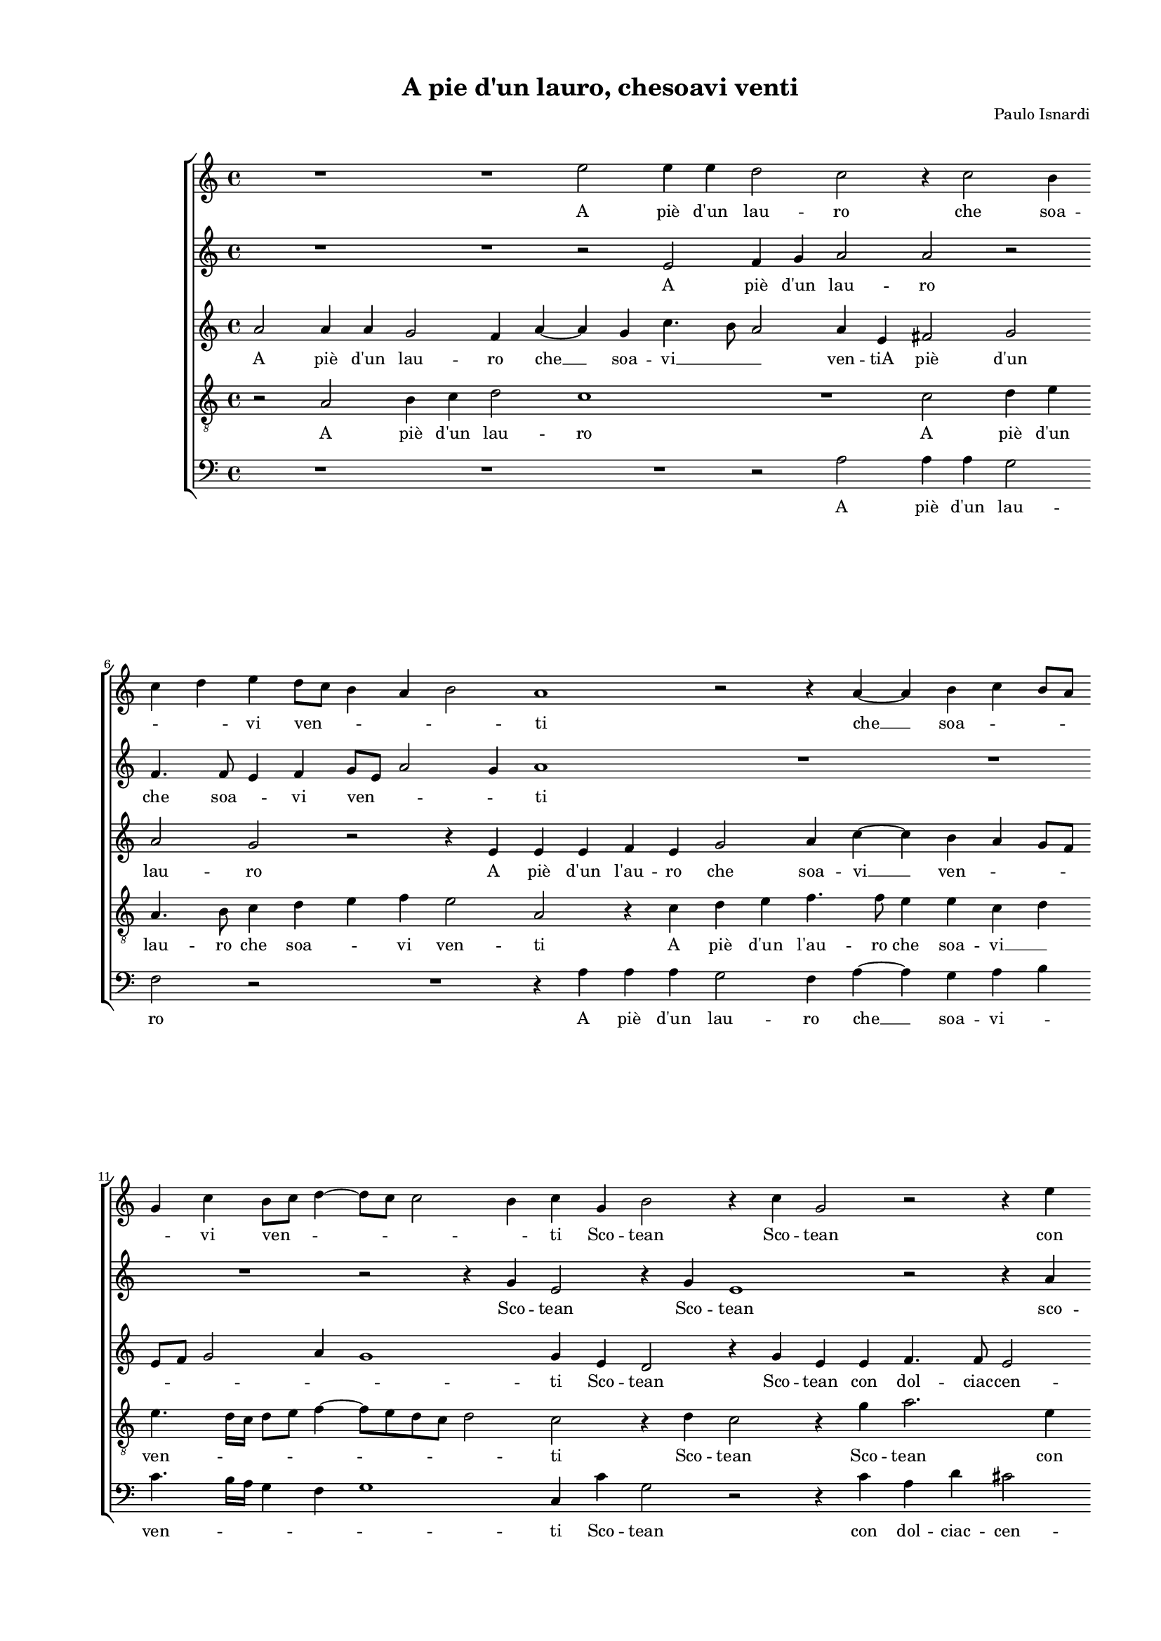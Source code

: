 
\version "2.18.2"

\header {

  composer = "Paulo Isnardi"
  title = "A pie d'un lauro, chesoavi venti"
}

#(set-global-staff-size 14.4039231496)
\paper {
  paper-width = 21.0\cm
  paper-height = 29.69\cm
  top-margin = 1.27\cm
  bottom-margin = 1.27\cm
  left-margin = 2.0\cm
  right-margin = 1.27\cm
  between-system-space = 1.53\cm
  page-top-space = 0.89\cm
}
\layout {
  \context {
    \Score
    skipBars = ##t
    autoBeaming = ##f
  }
}
PartPOneVoiceOne =  {
  \clef "treble" \key c \major \time 4/4 
  R1 \bar "dashed"
  R1 \bar "dashed"
  e''2 e''4 e''4 \bar "dashed"
  d''2 c''2 \bar "dashed"
  r4 c''2 b'4 \bar "dashed"
  \break | % 6
  c''4 d''4 e''4 d''8 [ c''8 ] \bar "dashed"
  b'4 a'4 b'2 \bar "dashed"
  a'1 \bar "dashed"
  r2 r4 a'4 ~ \bar "dashed"
  a'4 b'4 c''4 b'8 [ a'8 ] \bar "dashed"
  \break | % 11
  g'4 c''4 b'8 [ c''8 ] d''4 ~ \bar "dashed"
  d''8 [ c''8 ] c''2 b'4 \bar "dashed"
  c''4 g'4 b'2 \bar "dashed"
  r4 c''4 g'2 \bar "dashed"
  r2 r4 e''4 \bar "dashed"
  \pageBreak | % 16
  a'4 d''4 cis''2 \bar "dashed"
  d''4 d''4 f''4 e''4 ~ \bar "dashed"
  e''4 d''2 c''4 \bar "dashed"
  d''1 \bar "dashed"
  r4 d''2 e''4 \bar "dashed"
  \break | % 21
  f''2 f''4 e''4 \bar "dashed"
  e''2 r4 e''4 ~ \bar "dashed"
  e''4 f''4 e''2 \bar "dashed"
  d''8 [ e''8 f''8 d''8 ] e''2 \bar "dashed"
  d''4 c''4 b'2 \bar "dashed"
  \break | % 26
  a'2 r2 \bar "dashed"
  r4 f''2 e''4 \bar "dashed"
  d''2 r4 a'4 ~ \bar "dashed"
  a'8 [ b'8 c''8 a'8 ] b'2 \bar "dashed"
  c''4 b'4 a'8 [ b'8 c''8 d''8 ] \bar "dashed"
  \pageBreak | % 31
  e''1 \bar "dashed"
  cis''1 \bar "dashed"
  r2 d''2 \bar "dashed"
  e''2. f''4 \bar "dashed"
  e''2 d''2 \bar "dashed"
  \break | % 36
  cis''4 d''2 cis''4  \bar "dashed"
  d''1 \bar "dashed"
  R1 \bar "dashed"
  R1 \bar "dashed"
  R1 \bar "dashed"
  \break | % 41
  R1 \bar "dashed"
  R1 \bar "dashed"
  R1 \bar "dashed"
  R1 \bar "dashed"
  r2 f''2 ~ \bar "dashed"
  \pageBreak | % 46
  f''2 e''2 ~ \bar "dashed"
  e''4 b'4 d''2 ~ \bar "dashed"
  d''2 c''2 ~ \bar "dashed"
  c''2 b'2 \bar "dashed"
  a'1 \bar "dashed"
  b'2 g''2 ~ \bar "dashed"
  \break | % 52
  g''2 e''2 ~ \bar "dashed"
  e''4 d''4 c''2 ~ \bar "dashed"
  c''2 b'2 \bar "dashed"
  R1 \bar "dashed"
  R1 \bar "dashed"
  r4 e''2 d''4 \bar "dashed"
  \break | % 58
  e''4 d''8  c''8  b'2 \bar "dashed"
  R1 \bar "dashed"
  r4 e''2 c''4 \bar "dashed"
  f''4 e''8  d''8  c''4 f''4 \bar "dashed"
  d''4 d''4 e''2 \bar "dashed"
  d''2 r4 a'4 ~ \bar "dashed"
  \pageBreak | % 64
  a'4 a'4 c''4 b'8  a'8  \bar "dashed"
  g'1 \bar "dashed"
  R1 \bar "dashed"
  R1 \bar "dashed"
  r2 d''2 \bar "dashed"
  e''4 g''4 fis''2 \bar "dashed"
  \break | \barNumberCheck #70
  g''4 d''4 c''4 b'4 \bar "dashed"
  d''1 \bar "dashed"
  d''2 e''2 \bar "dashed"
  c''2 c''2 \bar "dashed"
  d''1 \bar "dashed"
  e''1 \bar "dashed"
  \break | % 76
  r2 g'2 \bar "dashed"
  a'2 b'2 \bar "dashed"
  c''4 d''4 e''4 e''4 \bar "dashed"
  e''4 d''8 [ c''8 ] b'4 a'4 \bar "dashed"
  b'2 a'2 \bar "dashed"
  r2 r4 d''4 \bar "dashed"
  \pageBreak | % 82
  b'4 a'4 b'2 \bar "dashed"
  a'1 \bar "dashed"
  r2 g'2 \bar "dashed"
  a'4 b'4 c''2 ~ \bar "dashed"
  c''4 d''4 e''2 \bar "dashed"
  d''2 b'4 c''4 \bar "dashed"
  \break | % 88
  a'2 a'2 \bar "dashed"
  R1 \bar "dashed"
  a'2 a'4 a'4 \bar "dashed"
  b'2 c''2 \bar "dashed"
  R1 \bar "dashed"
  r2 e''2 \bar "dashed"
  \break | % 94
  e''4 d''8 [ c''8 ] b'4 a'4 \bar "dashed"
  b'2 a'2 \bar "dashed"
  R1 \bar "dashed"
  r4 e''4 e''4 d''8 [ c''8 ] \bar "dashed"
  b'4 a'4 b'2 \bar "dashed"
  cis''1 ^\fermata \bar "|."
}

PartPOneVoiceOneLyricsOne =  \lyricmode {
  A  piè   d'un  lau -- ro che
  soa -- \skip4 \skip4 vi ven -- \skip4 \skip4 \skip4 ti  che   __ soa
  -- \skip4 \skip4 \skip4 vi ven -- \skip4 \skip4 \skip4 ti Sco --
  tean Sco -- tean con dol -- ciac -- cen -- ti con dol -- ciac -- cen
  -- \skip4 ti Mi vi -- vea  più  che mai  più   __ che mai lie --
  \skip4 toe fe -- li -- ce  più  che mai lie -- \skip4 toe fe -- li
  -- \skip4 ce. Hor poi che del suo ver -- \skip4 \skip4 de In -- gra
  -- ta  la   __ sta -- gion chia -- mo chia -- moein -- fe -- li --
  ce. Ma  s'a  -- vien che per me Ma  s'a  -- vien che per me  più  non fio --
  ris -- ca  Ma   __  s'a  -- vien che per me  più  non fio -- ris -- ca
   più  non fio -- ris -- ca  più  non fio -- ris -- ca A -- mor fa
   ch'al  -- triai --  mè  non  ne   __ \skip4 \skip4 gio -- is -- ca non
  ne gio -- is -- ca A -- mor fa  ch'al  -- triai --  mè  non ne gio
  -- is -- ca non ne gio -- is -- ca non  ne   __ \skip4  \skip4 gio -- is
  -- ca non  ne   __ \skip4  \skip4 gio -- is --  ca. 
}
PartPTwoVoiceOne =  {
  \clef "treble" \key c \major \time 4/4 
  R1 \bar "dashed"
  R1 \bar "dashed"
  r2 e'2 \bar "dashed"
  f'4 g'4 a'2 \bar "dashed"
  a'2 r2 \bar "dashed"
  \break | % 6
  f'4. f'8 e'4 f'4 \bar "dashed"
  g'8 [ e'8 ] a'2 g'4 \bar "dashed"
  a'1 \bar "dashed"
  R1 \bar "dashed"
  R1 \bar "dashed"
  \break | % 11
  R1 \bar "dashed"
  r2 r4 g'4 \bar "dashed"
  e'2 r4 g'4 \bar "dashed"
  e'1 \bar "dashed"
  r2 r4 a'4 \bar "dashed"
  \pageBreak | % 16
  a'2 a'2 \bar "dashed"
  f'4. g'8 a'2 ~ \bar "dashed"
  a'4 a'4 a'2 \bar "dashed"
  fis'1 \bar "dashed"
  r4 a'2 c''4 \bar "dashed"
  \break | % 21
  c''2 d''4 b'4 \bar "dashed"
  c''4 c''2 b'4 \bar "dashed"
  c''2 c''2 \bar "dashed"
  a'4. b'8 c''4 g'4 \bar "dashed"
  a'2 e'2 \bar "dashed"
  \break | % 26
  r4 f'2 e'4 \bar "dashed"
  f'4. g'8 a'2 ~ \bar "dashed"
  a'2 f'2 \bar "dashed"
  e'4. f'8 g'2 \bar "dashed"
  g'4 g'4 c''2 \bar "dashed"
  \pageBreak | % 31
  b'4 a'2 g'4 \bar "dashed"
  a'1 \bar "dashed"
  r2 a'2 \bar "dashed"
  c''2. c''4 \bar "dashed"
  c''2 a'2 \bar "dashed"
  \break | % 36
  a'1 \bar "dashed"
  a'2 g'2 \bar "dashed"
  a'2. b'4 \bar "dashed"
  a'2 a'4 c''4 ~ \bar "dashed"
  c''4 b'8 [ a'8 ] b'2 \bar "dashed"
  \break | % 41
  c''1 \bar "dashed"
  R1 \bar "dashed"
  R1 \bar "dashed"
  R1 \bar "dashed"
  R1 \bar "dashed"
  \pageBreak | % 46
  c''1 \bar "dashed"
  b'2. a'4 \bar "dashed"
  a'2 g'2 \bar "dashed"
  fis'2 g'2 ~ \bar "dashed"
  g'2 f'2  \bar "dashed"
  g'1 \bar "dashed"
  \break | % 52
  r2 g'2 \bar "dashed"
  a'2. e'4 \bar "dashed"
  f'4 e'4 e'2 ~ \bar "dashed"
  e'2 d'2 \bar "dashed"
  e'1 \bar "dashed"
  r2 g'2 \bar "dashed"
  \break | % 58
  e'2 g'4 f'8  e'8  \bar "dashed"
  d'4 e'2 d'4 \bar "dashed"
  e'4 d'8  c'8  c''2 \bar "dashed"
  a'2 a'2 \bar "dashed"
  b'4 d''2 c''4 \bar "dashed"
  d''2 r2 \bar "dashed"
  \pageBreak | % 64
  R1 \bar "dashed"
  R1 \bar "dashed"
  r2 g'2 \bar "dashed"
  f'4 e'4 d'2 \bar "dashed"
  c'2 r4 g'4 \bar "dashed"
  g'4 g'4 a'2 \bar "dashed"
  \break | \barNumberCheck #70
  g'2. g'4 \bar "dashed"
  a'4 b'4 a'2 \bar "dashed"
  b'2. c''4 \bar "dashed"
  a'2 a'4 c''4 ~ \bar "dashed"
  c''4 b'8 [ a'8 ] b'2 \bar "dashed"
  c''1 \bar "dashed"
  \break | % 76
  R1 \bar "dashed"
  a'2 g'4 f'4 \bar "dashed"
  e'4 d'4 c'4 c''4 \bar "dashed"
  c''4 b'8 [ a'8 ] gis'4 a'4 \bar "dashed"
  gis'2 a'2 \bar "dashed"
  R1 \bar "dashed"
  \pageBreak | % 82
  R1 \bar "dashed"
  R1 \bar "dashed"
  R1 \bar "dashed"
  R1 \bar "dashed"
  r2 c'2 \bar "dashed"
  d'2 e'2 \bar "dashed"
  \break | % 88
  f'4 g'4 a'4 a'4 \bar "dashed"
  a'4 g'8 [ f'8 ] e'4 d'4 \bar "dashed"
  e'2 d'4 a'4 \bar "dashed"
  gis'2 a'2 \bar "dashed"
  R1 \bar "dashed"
  r2 r4 b'4 \bar "dashed"
  \break | % 94
  c''4 b'8 [ a'8 ] gis'4 a'4 \bar "dashed"
  gis'2 a'4 a'4 \bar "dashed"
  e'4. f'8 g'4 a'4 \bar "dashed"
  a'4 g'4 c''4 b'8 [ a'8 ] \bar "dashed"
  gis'4 a'4 gis'2 \bar "dashed"
  a'1 ^\fermata \bar "|."
}

PartPTwoVoiceOneLyricsOne =  \lyricmode {
  A  piè   d'un  lau -- ro che
  soa -- \skip4 vi ven -- \skip4 \skip4 ti Sco -- tean Sco -- tean sco
  -- tean con dol -- \skip4 \skip4 ciac -- cen -- ti Mi vi -- vea
   più  che mai  più  che mai lie --  toe   __ \skip4 \skip4 fe -- li --
  ce  più  che  mai   __ \skip4 \skip4 lie -- toe fe -- li -- ce lie
  -- toe fe -- li -- \skip4 ce. Hor poi che del suo ver -- de Per me
   più  og -- niho --  ra   __ per -- \skip4 de In -- gra -- ta la sta
  -- gi --  on   __ chia -- mo chia -- moein -- fe -- li -- \skip4
  \skip4 \skip4 ce. Ma  s'a  -- vien che per me Ma  s'a  -- vien che per me
   più  non fio -- ris -- \skip4 ca  più  non fio -- ris -- ca  più 
  non fio -- ris -- ca  più  non fio -- ris -- ca  più  non fio -- ris
  -- \skip4 \skip4 ca A -- mor fa  ch'al  -- triai --  mè  non  ne  
  __ \skip4 \skip4 gio -- is -- ca A -- mor fa  ch'al  -- triai --  mè 
  non  ne   __ \skip4 \skip4 gio -- is -- ca gio -- is -- ca non  ne   __
  \skip4 \skip4  gio -- is -- ca fa  ch'al  -- triai --  mè  non  ne   __
  \skip4 \skip4 \skip4 \skip4 gio -- is --  ca. 
}
PartPThreeVoiceOne =  {
  \clef "treble" \key c \major \time 4/4 
  a'2 a'4 a'4 \bar "dashed"
  g'2 f'4 a'4 ~ \bar "dashed"
  a'4 g'4 c''4. b'8 \bar "dashed"
  a'2 a'4 e'4 \bar "dashed"
  fis'2 g'2 \bar "dashed"
  \break | % 6
  a'2 g'2 \bar "dashed"
  r2 r4 e'4 \bar "dashed"
  e'4 e'4 f'4 e'4 \bar "dashed"
  g'2 a'4 c''4 ~ \bar "dashed"
  c''4 b'4 a'4 g'8 [ f'8 ] \bar "dashed"
  \break | % 11
  e'8 [ f'8 ] g'2 a'4 \bar "dashed"
  g'1 \bar "dashed"
  g'4 e'4 d'2 \bar "dashed"
  r4 g'4 e'4 e'4 \bar "dashed"
  f'4. f'8 e'2 \bar "dashed"
  \pageBreak | % 16
  d'2 r2 \bar "dashed"
  r2 r4 e'4 \bar "dashed"
  f'4. f'8 e'2 \bar "dashed"
  d'1 \bar "dashed"
  r4 f'2 g'4 \bar "dashed"
  \break | % 21
  a'2 a'4 gis'4 \bar "dashed"
  a'4 a4 e'2 \bar "dashed"
  r4 c'4. d'8 e'4 \bar "dashed"
  f'8 [ g'8 a'8 f'8 ] g'2 \bar "dashed"
  f'4 a'4 gis'2 \bar "dashed"
  \break | % 26
  a'1 \bar "dashed"
  r4 d'2 e'4 \bar "dashed"
  f'4. e'8 d'2 \bar "dashed"
  c'2 b2 \bar "dashed"
  r4 g'4 e'2 ~ \bar "dashed"
  \pageBreak | % 31
  e'4 e'4 e'2 \bar "dashed"
  e'1 \bar "dashed"
  r2 f'2 \bar "dashed"
  g'2 a'2 ~ \bar "dashed"
  a'4 g'2 f'4 \bar "dashed"
  \break | % 36
  e'4 d'4 e'2 \bar "dashed"
  d'2 d'2 \bar "dashed"
  f'2. f'4 \bar "dashed"
  f'2 e'2 \bar "dashed"
  g'1 \bar "dashed"
  \break | % 41
  g'1 \bar "dashed"
  g'1 \bar "dashed"
  f'2. c'4 \bar "dashed"
  e'1 \bar "dashed"
  d'2 c'2 \bar "dashed"
  \pageBreak | % 46
  R1 \bar "dashed"
  R1 \bar "dashed"
  R1 \bar "dashed"
  R1 \bar "dashed"
  R1 \bar "dashed"
  r2 d'2 \bar "dashed"
  \break | % 52
  e'2. d'4 \bar "dashed"
  c'2 c'2 \bar "dashed"
  r4 c'4 g'4 g'4 \bar "dashed"
  a'1 ~ \bar "dashed"
  a'2 gis'2 \bar "dashed"
  R1 \bar "dashed"
  \break | % 58
  R1 \bar "dashed"
  r2 r4 g'4 ~ \bar "dashed"
  g'4 g'4 g'4 f'8  e'8  \bar "dashed"
  d'2 r4 f'4 \bar "dashed"
  g'4 bes'4 a'2 \bar "dashed"
  d'4 f'2 e'4 \bar "dashed"
  \pageBreak | % 64
  f'4 e'8 [ d'8 ] c'2 \bar "dashed"
  r2 g'2 \bar "dashed"
  a'4 c''4 b'2 \bar "dashed"
  c''2 r2 \bar "dashed"
  r4 g'4 g'4. f'8 \bar "dashed"
  e'2 d'4 d'4 \bar "dashed"
  \break | \barNumberCheck #70
  e'4 g'4 e'8 [ f'8 g'8 e'8 ] \bar "dashed"
  fis'4 g'2 fis'4  \bar "dashed"
  g'1 \bar "dashed"
  R1 \bar "dashed"
  R1 \bar "dashed"
  r2 e'2 \bar "dashed"
  \break | % 76
  d'4 c'4 b2 \bar "dashed"
  a2 d'2 \bar "dashed"
  c'2 c'4 a4 \bar "dashed"
  c'4 d'4 e'2 \bar "dashed"
  e'2 r4 c''4 \bar "dashed"
  c''4 b'8 [ a'8 ] gis'4 a'4 \bar "dashed"
  \pageBreak | % 82
  gis'4 a'2 gis'4  \bar "dashed"
  a'1 \bar "dashed"
  r4 a'4 g'2 \bar "dashed"
  f'2 e'4 d'4 \bar "dashed"
  c'2 c''2 \bar "dashed"
  a'2 g'2 \bar "dashed"
  \break | % 88
  f'2 f'4 f'4 \bar "dashed"
  f'4 e'8 [ d'8 ] cis'4 d'4 \bar "dashed"
  cis'2 d'2 \bar "dashed"
  r2 r4 e'4 \bar "dashed"
  g'2 e'2 \bar "dashed"
  r2 e'2 \bar "dashed"
  \break | % 94
  c'4 d'4 e'2 ~ \bar "dashed"
  e'2 a2 \bar "dashed"
  r4 e'4 e'4 f'4 \bar "dashed"
  e'1 ~ \bar "dashed"
  e'1 \bar "dashed"
  e'1 ^\fermata \bar "|."
}

PartPThreeVoiceOneLyricsOne =  \lyricmode {
  A  piè   d'un  lau -- ro
   che   __ soa --  vi   __ \skip4 \skip4 ven -- tiA  piè   d'un  lau --
  ro A  piè   d'un   l'au  -- ro che soa --  vi   __ __ ven -- \skip4
  \skip4 \skip4 \skip4 \skip4 \skip4 ti Sco -- tean Sco -- tean con dol --
  ciac -- cen -- ti con dol -- ciac -- cen -- ti Mi vi -- vea  più 
  che mai che mai lie -- \skip4 \skip4 \skip4 \skip4 toe fe -- li --
  ce  più  che  mai   __ \skip4 \skip4 lie -- to lie --  toe   __ fe -- li
  -- ce. Hor poi  che   __ del suo ver -- \skip4 \skip4  de Per me  più 
  og -- niho -- ra per -- deIn -- gra -- ta la sta -- gion chia --
  moein -- fe -- li -- ce chia -- moein -- fe -- li -- ce.  Ma   __
   s'a  -- vien che per me  più  non fio -- ris -- ca  più  non fio -- ris
  -- ca  più  non fio -- ris -- ca  più  non fio -- ris -- ca  più 
  non fio -- ris -- \skip4 \skip4 \skip4 ca A -- mor fa  ch'al  --
  triai --  mè  ai  mè  non ne gio -- is -- ca non  ne   __ \skip4 \skip4
  gio -- is -- \skip4 \skip4 ca A -- mor fa  ch'al  -- triai --  mè 
  non ne gio -- is -- ca non  ne   __ \skip4 \skip4 gio -- is -- ca gio --
  is -- ca non ne gio -- is -- ca non ne gio -- is --  ca. 
}
PartPFourVoiceOne =  {
  \clef "treble_8" \key c \major \time 4/4 
  r2 a2 \bar "dashed"
  b4 c'4 d'2 \bar "dashed"
  c'1 \bar "dashed"
  R1 \bar "dashed"
  c'2 d'4 e'4 \bar "dashed"
  \break | % 6
  a4. b8 c'4 d'4 \bar "dashed"
  e'4 f'4 e'2 \bar "dashed"
  a2 r4 c'4 \bar "dashed"
  d'4 e'4 f'4. f'8 \bar "dashed"
  e'4 e'4 c'4 d'4 \bar "dashed"
  \break | % 11
  e'4. d'16 [ c'16 ] d'8 [ e'8 ] f'4 ~ \bar "dashed"
  f'8 [ e'8 d'8 c'8 ] d'2 \bar "dashed"
  c'2 r4 d'4 \bar "dashed"
  c'2 r4 g'4 \bar "dashed"
  a'2. e'4 \bar "dashed"
  \pageBreak | % 16
  f'4. f'8 e'2 \bar "dashed"
  d'4 d'4 c'4. b8 \bar "dashed"
  a1 \bar "dashed"
  a1 \bar "dashed"
  r4 d'2 c'4 \bar "dashed"
  \break | % 21
  f'2 d'4 e'4 \bar "dashed"
  a4 a'2 gis'4 \bar "dashed"
  a'4 a4. b8 c'8 [ a8 ] \bar "dashed"
  d'2 c'2 \bar "dashed"
  R1 \bar "dashed"
  \break | % 26
  r4 d'2 cis'4 \bar "dashed"
  d'2 a2 \bar "dashed"
  a4 a4. g8 a8 [ b8 ] \bar "dashed"
  c'8 [ d'8 e'8 c'8 ] d'2 \bar "dashed"
  e'2 r4 a4 \bar "dashed"
  \pageBreak | % 31
  b4 c'4 b2 \bar "dashed"
  a1 \bar "dashed"
  r2 d'2 \bar "dashed"
  c'2. a4 \bar "dashed"
  c'2 d'2 \bar "dashed"
  \break | % 36
  a1 \bar "dashed"
  d'2 b2 \bar "dashed"
  c'2 d'2 \bar "dashed"
  c'4 a4 c'8 [ d'8 e'8 c'8 ] \bar "dashed"
  d'1 \bar "dashed"
  \break | % 41
  e'2 e'2 ~ \bar "dashed"
  e'2 d'2 ~ \bar "dashed"
  d'4 c'4 c'2 ~ \bar "dashed"
  c'2 b2 \bar "dashed"
  a1 \bar "dashed"
  \pageBreak | % 46
  a'1 \bar "dashed"
  g'2. d'4 \bar "dashed"
  f'2 e'2 \bar "dashed"
  d'1 \bar "dashed"
  d'1 ~ \bar "dashed"
  d'2 g2 \bar "dashed"
  \break | % 52
  g'1 \bar "dashed"
  e'2 e'2 \bar "dashed"
  a2 b2 \bar "dashed"
  c'2 b4 a4 \bar "dashed"
  c'2 b2 \bar "dashed"
  R1 \bar "dashed"
  \break | % 58
  R1 \bar "dashed"
  r4 c'2 b4 \bar "dashed"
  c'4 b8 a8  g2 \bar "dashed"
  R1 \bar "dashed"
  R1 \bar "dashed"
  r2 a2 \bar "dashed"
  \pageBreak | % 64
  a'2 a'4 g'8  f'8  \bar "dashed"
  e'4 e'2 d'4 \bar "dashed"
  e'4 d'8  c'8  d'4 e'4 \bar "dashed"
  c'2 r4 g4 \bar "dashed"
  a4 c'4 b2 \bar "dashed"
  c'2 r2 \bar "dashed"
  \break | \barNumberCheck #70
  r4 b4 c'4 e'4 \bar "dashed"
  d'1 \bar "dashed"
  g2 g'2 \bar "dashed"
  f'2 e'2 \bar "dashed"
  g'1 \bar "dashed"
  g'2 g'2 \bar "dashed"
  \break | % 76
  f'2 e'2 \bar "dashed"
  d'4 c'4 b2 \bar "dashed"
  R1 \bar "dashed"
  R1 \bar "dashed"
  r2 e'2 \bar "dashed"
  e'2. f'4 \bar "dashed"
  \pageBreak | % 82
  e'1 \bar "dashed"
  e'2 c'2 \bar "dashed"
  d'2 e'2 \bar "dashed"
  f'2 g'2 \bar "dashed"
  a'4 a'4 g'2 \bar "dashed"
  f'2 e'2 \bar "dashed"
  \break | % 88
  d'1 \bar "dashed"
  c'2 r2 \bar "dashed"
  r4 e'4 f'4 f'4 \bar "dashed"
  e'2 a2 \bar "dashed"
  r4 e'4 e'4 d'8 [ c'8 ] \bar "dashed"
  b4 a4 b2 \bar "dashed"
  \break | % 94
  a2 r2 \bar "dashed"
  r2 r4 c'4 \bar "dashed"
  c'4 b8 [ a8 ] g4 d'4 \bar "dashed"
  c'4 b8 [ a8 ] g4 a4 \bar "dashed"
  b4 c'4 b2 \bar "dashed"
  a1 ^\fermata \bar "|."
}

PartPFourVoiceOneLyricsOne =  \lyricmode {
  A  piè   d'un  lau -- ro A
   piè   d'un  lau -- ro che soa -- \skip4 vi ven -- ti A  piè   d'un 
   l'au  -- ro che soa --  vi   __ \skip4 ven -- \skip4 \skip4 \skip4
  \skip4 ti Sco -- tean Sco -- tean con dol -- cia -- cen -- ti con
  dol -- cia -- cen -- ti Mi vi -- vea  più  che mai  più  che mai lie
  -- \skip4 \skip4 \skip4 to  più  che mai lie -- to lie -- \skip4
  \skip4 \skip4 \skip4 to lie -- toe fe -- li -- ce. Hor poi che del
  suo ver -- de Per me  più  og -- niho --  ra   __ \skip4  per -- deIn --
  gra -- ta  la   __ sat -- gion In -- gra -- ta la sta -- gion chia
  -- mo chia -- mo chia -- moein -- fe -- li -- \skip4 \skip4 \skip4
  ce. Ma  s'a  -- vien che per me Ma  s'a  -- vien che per me Ma  s'a  -- vien
  che per me  più  non  più  non fio -- ris -- ca  più  non fio -- ris --
  ca  più  non fio -- ris -- ca A -- mor fa  ch'al  -- triai --  mè 
  non ne gio -- is -- ca A -- mor fa  ch'al  -- triai --  mè  A -- mor
  fa  ch'al  --  triai   --  mè   __ __ __ non ne gio -- is -- ca non
   ne   __ \skip4 \skip4 gio -- is -- ca non  ne   __ \skip4 \skip4 non  ne  
  __ \skip4 \skip4 gio -- is -- \skip4 \skip4  ca. 
}
PartPFiveVoiceOne =  {
  \clef "bass" \key c \major \time 4/4 
  R1 \bar "dashed"
  R1 \bar "dashed"
  R1 \bar "dashed"
  r2 a2 \bar "dashed"
  a4 a4 g2 \bar "dashed"
  \break | % 6
  f2 r2 \bar "dashed"
  R1 \bar "dashed"
  r4 a4 a4 a4 \bar "dashed"
  g2 f4 a4 ~ \bar "dashed"
  a4 g4 a4 b4 \bar "dashed"
  \break | % 11
  c'4. b16 [ a16 ] g4 f4 \bar "dashed"
  g1 \bar "dashed"
  c4 c'4 g2 \bar "dashed"
  r2 r4 c'4 \bar "dashed"
  a4 d'4 cis'2 \bar "dashed"
  \pageBreak | % 16
  d'2 a2 \bar "dashed"
  bes4. bes8  a4. g8 \bar "dashed"
  f4. e16 [ d16 ] a2 \bar "dashed"
  d1 \bar "dashed"
  R1 \bar "dashed"
  \break | % 21
  R1 \bar "dashed"
  R1 \bar "dashed"
  R1 \bar "dashed"
  R1 \bar "dashed"
  R1 \bar "dashed"
  \break | % 26
  R1 \bar "dashed"
  r4 d2 cis4 \bar "dashed"
  d4 d4. e8 f8 [ d8 ] \bar "dashed"
  a2 g2 \bar "dashed"
  e8 [ f8 g8 e8 ] a2 \bar "dashed"
  \pageBreak | % 31
  gis4 a4 e2 \bar "dashed"
  a1 \bar "dashed"
  R1 \bar "dashed"
  R1 \bar "dashed"
  R1 \bar "dashed"
  \break | % 36
  R1 \bar "dashed"
  r2 g2 \bar "dashed"
  f2. d4 \bar "dashed"
  e2 g2 \bar "dashed"
  g1 \bar "dashed"
  \break | % 41
  c2 c'2 ~ \bar "dashed"
  c'2 bes2 ~ \bar "dashed"
  bes4 f4 a2 ~ \bar "dashed"
  a2 g2 \bar "dashed"
  f1 \bar "dashed"
  \pageBreak | % 46
  R1 \bar "dashed"
  R1 \bar "dashed"
  R1 \bar "dashed"
  R1 \bar "dashed"
  R1 \bar "dashed"
  g1 \bar "dashed"
  \break | % 52
  c2 c'2 ~ \bar "dashed"
  c'2 a2 ~ \bar "dashed"
  a2 g2 \bar "dashed"
  f1 \bar "dashed"
  e1 \bar "dashed"
  r4 c'2 b4 \bar "dashed"
  \break | % 58
  c'4 b8  a8  g2 \bar "dashed"
  r4 e4 f4 g4 \bar "dashed"
  c2 c2 \bar "dashed"
  R1 \bar "dashed"
  R1 \bar "dashed"
  r4 d'2 c'4 \bar "dashed"
  \pageBreak | % 64
  d'4 c'8  b8  a2 \bar "dashed"
  r4 c'2 b4 \bar "dashed"
  c'4 b8  a8  g4. g8 \bar "dashed"
  a4 c'4 b2 \bar "dashed"
  c'4 c4 g2 \bar "dashed"
  c2 r2 \bar "dashed"
  \break | \barNumberCheck #70
  R1 \bar "dashed"
  R1 \bar "dashed"
  r2 e2 \bar "dashed"
  f2 a2 \bar "dashed"
  g1 \bar "dashed"
  c2 c2 \bar "dashed"
  \break | % 76
  d2 e2 \bar "dashed"
  f2 g2 \bar "dashed"
  a1 \bar "dashed"
  R1 \bar "dashed"
  r2 a2 \bar "dashed"
  a4 g8 [ f8 ] e4 d4 \bar "dashed"
  \pageBreak | % 82
  e1 \bar "dashed"
  a2 a2 \bar "dashed"
  g4 f4 e2 \bar "dashed"
  d2 c2 \bar "dashed"
  R1 \bar "dashed"
  r2 r4 c4 \bar "dashed"
  \break | % 88
  d4 e4 f4. g8 \bar "dashed"
  a1 \bar "dashed"
  R1 \bar "dashed"
  R1 \bar "dashed"
  r4 c'4 c'4 b8 [ a8 ] \bar "dashed"
  gis4 a4 gis2 \bar "dashed"
  \break | % 94
  a2 r2 \bar "dashed"
  r2 r4 a4 \bar "dashed"
  a4 g8 [ f8 ] e4 d4 \bar "dashed"
  e1 ~ \bar "dashed"
  e1 \bar "dashed"
  a1 ^\fermata \bar "|."
}

PartPFiveVoiceOneLyricsOne =  \lyricmode {
  A  piè   d'un  lau -- ro A
   piè   d'un  lau -- ro  che   __ soa -- vi -- \skip4  ven -- \skip4
  \skip4 \skip4 \skip4 ti Sco -- tean con dol -- ciac -- cen -- ti con
  -- dol -- ciac -- cen -- \skip4 \skip4 \skip4 \skip4 ti  più  che
  mai lie -- \skip4 \skip4 \skip4 to lie -- \skip4 toe fe -- li -- ce.
  Per me  più  og -- niho -- ra per -- deIn -- gra -- ta  la   __ sat
  -- gion chia -- mo chia -- moein -- fe -- li -- ce. Ma  s'a  -- vien
  che per me  più  non fio -- ris -- ca Ma  s'a  -- vien che per me Ma  s'a 
  -- vien che per me  più  non fio -- ris -- ca fio -- ris -- ca  più  non
  fio -- ris -- ca A -- mor fa  ch'al  -- triai --  mè  non  ne   __
 \skip4 \skip4 gio -- is -- ca A -- mor fa  ch'al  -- triai  mè  A -- mor
  fa  ch'al  -- triai --  mè  non  ne   __ \skip4 \skip4 gio -- is -- ca
  non  ne   __ \skip4 \skip4 gio -- is --  ca. 
}

% The score definition
\score {
  <<
   
        \new StaffGroup <<
          \new Staff <<
            \context Staff <<
              \context Voice = "PartPOneVoiceOne" { \PartPOneVoiceOne }
              \new Lyrics \lyricsto "PartPOneVoiceOne" \PartPOneVoiceOneLyricsOne
            >>
          >>
          \new Staff <<
            \context Staff <<
              \context Voice = "PartPTwoVoiceOne" { \PartPTwoVoiceOne }
              \new Lyrics \lyricsto "PartPTwoVoiceOne" \PartPTwoVoiceOneLyricsOne
            >>
          >>
          \new Staff <<
            \context Staff <<
              \context Voice = "PartPThreeVoiceOne" { \PartPThreeVoiceOne }
              \new Lyrics \lyricsto "PartPThreeVoiceOne" \PartPThreeVoiceOneLyricsOne
            >>
          >>
          \new Staff <<
            \context Staff <<
              \context Voice = "PartPFourVoiceOne" { \PartPFourVoiceOne }
              \new Lyrics \lyricsto "PartPFourVoiceOne" \PartPFourVoiceOneLyricsOne
            >>
          >>
          \new Staff <<
            \context Staff <<
              \context Voice = "PartPFiveVoiceOne" { \PartPFiveVoiceOne }
              \new Lyrics \lyricsto "PartPFiveVoiceOne" \PartPFiveVoiceOneLyricsOne
            >>
          >>

        >>

  

  >>
  \layout {}
  % To create MIDI output, uncomment the following line:
  %  \midi {}
}

